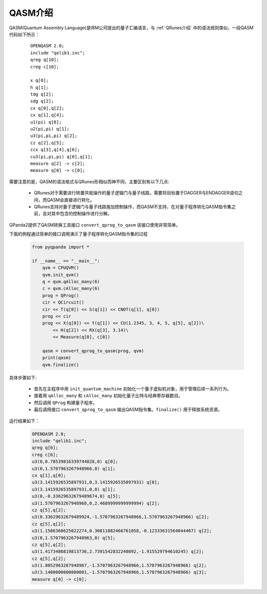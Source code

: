 .. _QASM介绍:

QASM介绍
---------

QASM(Quantum Assembly Language)是IBM公司提出的量子汇编语言，与 :ref:`QRunes介绍` 中的语法规则类似，一段QASM代码如下所示：

    :: 

        OPENQASM 2.0;
        include "qelib1.inc";
        qreg q[10];
        creg c[10];

        x q[0];
        h q[1];
        tdg q[2];
        sdg q[2];
        cx q[0],q[2];
        cx q[1],q[4];
        u1(pi) q[0];
        u2(pi,pi) q[1];
        u3(pi,pi,pi) q[2];
        cz q[2],q[5];
        ccx q[3],q[4],q[6];
        cu3(pi,pi,pi) q[0],q[1];
        measure q[2] -> c[2];
        measure q[0] -> c[0];


需要注意的是，QASM的语法格式与QRunes形相似而神不同，主要区别有以下几点:

 - QRunes对于需要进行转置共轭操作的量子逻辑门与量子线路，需要将目标置于DAGGER与ENDAGGER语句之间，而QASM会直接进行转化。
 - QRunes支持对量子逻辑门与量子线路施加控制操作，而QASM不支持，在对量子程序转化QASM指令集之前，会对其中包含的控制操作进行分解。


QPanda2提供了QASM转换工具接口 ``convert_qprog_to_qasm`` 该接口使用非常简单。

.. function:: convert_qprog_to_qasm(qprog: QProg, machine: QuantumMachine) -> str

    该函数将给定的量子程序转换为 QASM 指令字符串。QASM 是一种用于描述量子程序的文本格式，可以用于与其他量子计算平台进行交互和兼容。

    :param qprog: 要转换的量子程序。
    :type qprog: QProg
    :param machine: 用于转换的量子机器。
    :type machine: QuantumMachine
    :return: 存储转换后 QASM 指令的字符串。
    :rtype: str
    :raises run_fail: 转换量子程序为 QASM 失败。

    示例用法::

        # 创建一个量子机器
        qvm = CPUQVM()
        qvm.init_qvm()

        # 创建一个量子程序
        prog = QProg()

        # 将量子程序转换为 QASM 指令字符串
        qasm_string = convert_qprog_to_qasm(prog, qvm)

下面的例程通过简单的接口调用演示了量子程序转化QASM指令集的过程

    .. code-block:: python

        from pyqpanda import *

        if __name__ == "__main__":
            qvm = CPUQVM()
            qvm.init_qvm()
            q = qvm.qAlloc_many(6)
            c = qvm.cAlloc_many(6)
            prog = QProg()
            cir = QCircuit()
            cir << T(q[0]) << S(q[1]) << CNOT(q[1], q[0])
            prog << cir
            prog << X(q[0]) << Y(q[1]) << CU(1.2345, 3, 4, 5, q[5], q[2])\
                << H(q[2]) << RX(q[3], 3.14)\
                << Measure(q[0], c[0])
            
            qasm = convert_qprog_to_qasm(prog, qvm)
            print(qasm)
            qvm.finalize()


具体步骤如下:

 - 首先在主程序中用 ``init_quantum_machine`` 初始化一个量子虚拟机对象，用于管理后续一系列行为。

 - 接着用 ``qAlloc_many`` 和 ``cAlloc_many`` 初始化量子比特与经典寄存器数目。

 - 然后调用 ``QProg`` 构建量子程序。

 - 最后调用接口 ``convert_qprog_to_qasm`` 输出QASM指令集。``finalize()`` 用于释放系统资源。


运行结果如下：

    .. code-block:: python

        OPENQASM 2.0;
        include "qelib1.inc";
        qreg q[6];
        creg c[6];
        u3(0,0.78539816339744828,0) q[0];
        u3(0,1.5707963267948966,0) q[1];
        cx q[1],q[0];
        u3(3.1415926535897931,0,3.1415926535897931) q[0];
        u3(3.1415926535897931,0,0) q[1];
        u3(0,-0.33629632679489674,0) q[5];
        u3(1.5707963267948968,0,2.4689999999999994) q[2];
        cz q[5],q[2];
        u3(0.33629632679489924,-1.5707963267948966,1.5707963267948966) q[2];
        cz q[5],q[2];
        u3(1.1586360625022274,0.30011082466761058,-0.12333631564044467) q[2];
        u3(0,1.5707963267948963,0) q[5];
        cz q[5],q[2];
        u3(1.4173486819813736,2.7391542832240892,-1.915529794610245) q[2];
        cz q[5],q[2];
        u3(1.8052963267948967,-1.5707963267948966,1.5707963267948966) q[2];
        u3(3.1400000000000001,-1.5707963267948966,1.5707963267948966) q[3];
        measure q[0] -> c[0];

